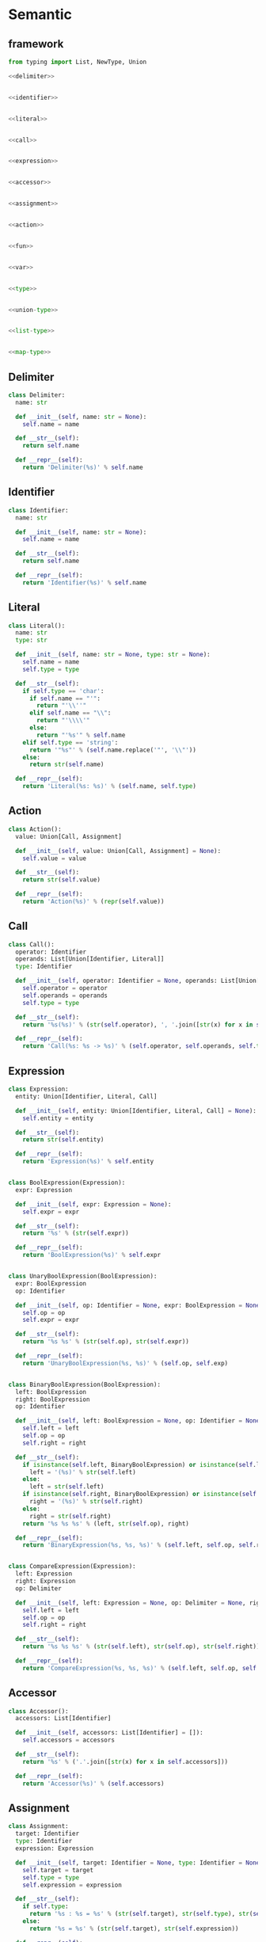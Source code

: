 #+STARTUP: indent
* Semantic
** framework
#+begin_src python :tangle ${BUILDDIR}/semantic.py
  from typing import List, NewType, Union

  <<delimiter>>


  <<identifier>>


  <<literal>>


  <<call>>


  <<expression>>


  <<accessor>>


  <<assignment>>


  <<action>>


  <<fun>>


  <<var>>


  <<type>>


  <<union-type>>


  <<list-type>>


  <<map-type>>
#+end_src
** Delimiter
#+begin_src python :noweb-ref delimiter
  class Delimiter:
    name: str

    def __init__(self, name: str = None):
      self.name = name

    def __str__(self):
      return self.name

    def __repr__(self):
      return 'Delimiter(%s)' % self.name
#+end_src
** Identifier
#+begin_src python :noweb-ref identifier
  class Identifier:
    name: str

    def __init__(self, name: str = None):
      self.name = name

    def __str__(self):
      return self.name

    def __repr__(self):
      return 'Identifier(%s)' % self.name
#+end_src
** Literal
#+begin_src python :noweb-ref literal
  class Literal():
    name: str
    type: str

    def __init__(self, name: str = None, type: str = None):
      self.name = name
      self.type = type

    def __str__(self):
      if self.type == 'char':
        if self.name == "'":
          return "'\\''"
        elif self.name == "\\":
          return "'\\\\'"
        else:
          return "'%s'" % self.name
      elif self.type == 'string':
        return '"%s"' % (self.name.replace('"', '\\"'))
      else:
        return str(self.name)

    def __repr__(self):
      return 'Literal(%s: %s)' % (self.name, self.type)
#+end_src
** Action
#+begin_src python :noweb-ref action
  class Action():
    value: Union[Call, Assignment]

    def __init__(self, value: Union[Call, Assignment] = None):
      self.value = value

    def __str__(self):
      return str(self.value)

    def __repr__(self):
      return 'Action(%s)' % (repr(self.value))
#+end_src
** Call
#+begin_src python :noweb-ref call
  class Call():
    operator: Identifier
    operands: List[Union[Identifier, Literal]]
    type: Identifier

    def __init__(self, operator: Identifier = None, operands: List[Union[Identifier, Literal]] = [], type: Identifier = None):
      self.operator = operator
      self.operands = operands
      self.type = type

    def __str__(self):
      return '%s(%s)' % (str(self.operator), ', '.join([str(x) for x in self.operands]))

    def __repr__(self):
      return 'Call(%s: %s -> %s)' % (self.operator, self.operands, self.type)
#+end_src
** Expression
#+begin_src python :noweb-ref expression
  class Expression:
    entity: Union[Identifier, Literal, Call]

    def __init__(self, entity: Union[Identifier, Literal, Call] = None):
      self.entity = entity

    def __str__(self):
      return str(self.entity)

    def __repr__(self):
      return 'Expression(%s)' % self.entity


  class BoolExpression(Expression):
    expr: Expression

    def __init__(self, expr: Expression = None):
      self.expr = expr

    def __str__(self):
      return '%s' % (str(self.expr))

    def __repr__(self):
      return 'BoolExpression(%s)' % self.expr


  class UnaryBoolExpression(BoolExpression):
    expr: BoolExpression
    op: Identifier

    def __init__(self, op: Identifier = None, expr: BoolExpression = None):
      self.op = op
      self.expr = expr

    def __str__(self):
      return '%s %s' % (str(self.op), str(self.expr))

    def __repr__(self):
      return 'UnaryBoolExpression(%s, %s)' % (self.op, self.exp)


  class BinaryBoolExpression(BoolExpression):
    left: BoolExpression
    right: BoolExpression
    op: Identifier

    def __init__(self, left: BoolExpression = None, op: Identifier = None, right: BoolExpression = None):
      self.left = left
      self.op = op
      self.right = right

    def __str__(self):
      if isinstance(self.left, BinaryBoolExpression) or isinstance(self.left, UnaryBoolExpression):
        left = '(%s)' % str(self.left)
      else:
        left = str(self.left)
      if isinstance(self.right, BinaryBoolExpression) or isinstance(self.right, UnaryBoolExpression):
        right = '(%s)' % str(self.right)
      else:
        right = str(self.right)
      return '%s %s %s' % (left, str(self.op), right)

    def __repr__(self):
      return 'BinaryExpression(%s, %s, %s)' % (self.left, self.op, self.right)


  class CompareExpression(Expression):
    left: Expression
    right: Expression
    op: Delimiter

    def __init__(self, left: Expression = None, op: Delimiter = None, right: Expression = None):
      self.left = left
      self.op = op
      self.right = right

    def __str__(self):
      return '%s %s %s' % (str(self.left), str(self.op), str(self.right))

    def __repr__(self):
      return 'CompareExpression(%s, %s, %s)' % (self.left, self.op, self.right)
#+end_src
** Accessor
#+begin_src python :noweb-ref accessor
  class Accessor():
    accessors: List[Identifier]

    def __init__(self, accessors: List[Identifier] = []):
      self.accessors = accessors

    def __str__(self):
      return '%s' % ('.'.join([str(x) for x in self.accessors]))

    def __repr__(self):
      return 'Accessor(%s)' % (self.accessors)
#+end_src
** Assignment
#+begin_src python :noweb-ref assignment
  class Assignment:
    target: Identifier
    type: Identifier
    expression: Expression

    def __init__(self, target: Identifier = None, type: Identifier = None, expression: Expression = None):
      self.target = target
      self.type = type
      self.expression = expression

    def __str__(self):
      if self.type:
        return '%s : %s = %s' % (str(self.target), str(self.type), str(self.expression))
      else:
        return '%s = %s' % (str(self.target), str(self.expression))

    def __repr__(self):
      if self.type:
        return 'Assignment(%s: %s = %s)' % (self.target, self.type, self.expression)
      else:
        return 'Assignment(%s = %s)' % (self.target, self.expression)
#+end_src

** Fun
#+begin_src python :noweb-ref fun
  class Fun:
    names: List[Union[Identifier, Literal]]

    def __init__(self, name: Union[Identifier, Literal]):
      self.names = [name]

    def __str__(self):
      return ' '.join([str(x) for x in self.names])
#+end_src

** Var
#+begin_src python :noweb-ref var
  class Var:
    name: Identifier

    def __init__(self, name: Identifier = None):
      self.name = name

    def __str__(self):
      return str(self.name)
#+end_src

** Type
#+begin_src python :noweb-ref type
  class Type:
    kind: int

    def __init__(self, kind: int = 0, type = None):
      self.kind = kind
      self.type = type

    def __str__(self):
      return str(self.type)
#+end_src

** UnionType
#+begin_src python :noweb-ref union-type
  class UnionType(Type):
    kind: int
    types: List[Type]

    def __init__(self):
      self.kind = 1
      self.types = []

    def __str__(self):
      return ' | '.join([str(x) for x in self.types])
#+end_src

** ListType
#+begin_src python :noweb-ref list-type
  class ListType(Type):
    kind: int
    type: Type

    def __init__(self, type: Type = None):
      self.kind = 2
      self.type = type

    def __str__(self):
      return '[%s]' % str(self.type)
#+end_src

** MapType
#+begin_src python :noweb-ref map-type
  class MapType(Type):
    kind: int
    keytype: Type
    valtype: Type

    def __init__(self, keytype: Type = None, valtype: Type = None):
      self.kind = 3
      self.keytype = keytype
      self.valtype = valtype

    def __str__(self):
      return '{%s: %s}' % (str(self.keytype), str(self.valtype))
#+end_src
